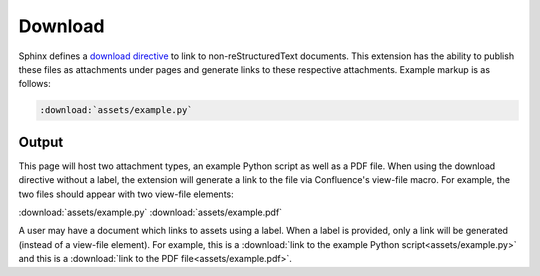 Download
========

Sphinx defines a `download directive`_ to link to non-reStructuredText 
documents. This extension has the ability to publish these files as attachments
under pages and generate links to these respective attachments. Example markup
is as follows:

.. code-block:: none

    :download:`assets/example.py`

Output
------

This page will host two attachment types, an example Python script as well as a
PDF file. When using the download directive without a label, the extension will
generate a link to the file via Confluence's view-file macro. For example, the
two files should appear with two view-file elements:

.. raw:: confluence_storage

    <div style="text-align: center">

:download:`assets/example.py` :download:`assets/example.pdf`

.. raw:: confluence_storage

    </div>

A user may have a document which links to assets using a label. When a label is
provided, only a link will be generated (instead of a view-file element). For
example, this is a
:download:`link to the example Python script<assets/example.py>` and this is a
:download:`link to the PDF file<assets/example.pdf>`.

.. references ------------------------------------------------------------------

.. _download directive: https://www.sphinx-doc.org/en/master/usage/restructuredtext/roles.html#role-download

